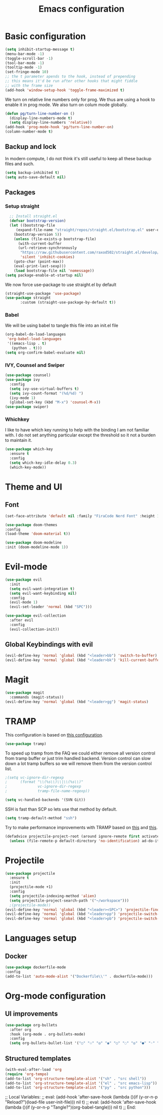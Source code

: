 #+TITLE: Emacs configuration
#+PROPERTY: header-args :tangle init.el

* Basic configuration
#+begin_src emacs-lisp
  (setq inhibit-startup-message t)
  (menu-bar-mode -1)
  (toggle-scroll-bar -1)
  (tool-bar-mode -1)
  (tooltip-mode -1)
  (set-fringe-mode 10)
  ;; the t parameter apends to the hook, instead of prepending
  ;; this means it'd be run after other hooks that might fiddle
  ;; with the frame size
  (add-hook 'window-setup-hook 'toggle-frame-maximized t)
#+end_src
We turn on relative line numbers only for prog. We thus are using a hook to enable it in prog mode. We also turn on colum mode globally.

#+begin_src emacs-lisp
  (defun pg/turn-line-number-on ()
    (display-line-numbers-mode t)
    (setq display-line-numbers 'relative))
  (add-hook 'prog-mode-hook 'pg/turn-line-number-on)
  (column-number-mode t)
#+end_src
** Backup and lock
In modern compute, I do not think it's still useful to keep all these backup files and such.
#+begin_src emacs-lisp
(setq backup-inhibited t)
(setq auto-save-default nil)
#+end_src

** Packages
*** Setup straight
#+begin_src emacs-lisp
  ;; Install straight.el
  (defvar bootstrap-version)
  (let ((bootstrap-file
	 (expand-file-name "straight/repos/straight.el/bootstrap.el" user-emacs-directory))
	(bootstrap-version 5))
    (unless (file-exists-p bootstrap-file)
      (with-current-buffer
	  (url-retrieve-synchronously
	   "https://raw.githubusercontent.com/raxod502/straight.el/develop/install.el"
	   'silent 'inhibit-cookies)
	(goto-char (point-max))
	(eval-print-last-sexp)))
    (load bootstrap-file nil 'nomessage))
(setq package-enable-at-startup nil)
#+end_src
We now force use-package to use straight.el by default
#+BEGIN_SRC emacs-lisp
  (straight-use-package 'use-package)
  (use-package straight
         :custom (straight-use-package-by-default t))
#+END_SRC
*** Babel
We will be using babel to tangle this file into an init.el file
#+BEGIN_SRC emacs-lisp
  (org-babel-do-load-languages
   'org-babel-load-languages
   '((emacs-lisp . t)
     (python . t)))
  (setq org-confirm-babel-evaluate nil)
#+END_SRC

*** IVY, Counsel and Swiper
#+begin_src emacs-lisp
  (use-package counsel)
  (use-package ivy
    :config
    (setq ivy-use-virtual-buffers t)
    (setq ivy-count-format "(%d/%d) ")
    (ivy-mode 1)
    (global-set-key (kbd "M-x") 'counsel-M-x))
  (use-package swiper)
#+end_src

*** Whichkey
I like to have which key running to help with the binding I am not familiar with. I do not set anything particular except the threshold so it not a burden to maintain it.
#+begin_src emacs-lisp
  (use-package which-key
    :ensure t
    :config
    (setq which-key-idle-delay 0.3)
    (which-key-mode))
#+end_src

* Theme and UI
** Font
#+begin_src emacs-lisp
(set-face-attribute 'default nil :family "FiraCode Nerd Font" :height 150)
#+end_src
#+begin_src emacs-lisp
  (use-package doom-themes
  :config
  (load-theme 'doom-material t))
#+end_src
#+begin_src emacs-lisp
  (use-package doom-modeline
  :init (doom-modeline-mode 1))
#+end_src
* Evil-mode
#+begin_src emacs-lisp
  (use-package evil
    :init
    (setq evil-want-integration t)
    (setq evil-want-keybinding nil)
    :config
    (evil-mode 1)
    (evil-set-leader 'normal (kbd "SPC")))

  (use-package evil-collection
    :after evil
    :config
    (evil-collection-init))
#+end_src
** Global Keybindings with evil
#+begin_src emacs-lisp
  (evil-define-key 'normal 'global (kbd "<leader>bb") 'switch-to-buffer)
  (evil-define-key 'normal 'global (kbd "<leader>bk") 'kill-current-buffer)
#+end_src

* Magit
#+begin_src emacs-lisp
  (use-package magit
    :commands (magit-status))
  (evil-define-key 'normal 'global (kbd "<leader>gg") 'magit-status)
#+end_src

* TRAMP
This configuration is based on [[https://github.com/mpereira/.emacs.d][this configuration]].
#+begin_src emacs-lisp
(use-package tramp)
#+end_src
To speed up tramp from the FAQ we could either remove all version control from tramp buffer or just trim handled backend.
Version control can slow down a lot tramp buffers so we will remove them from the version control list.
#+begin_src emacs-lisp
;(setq vc-ignore-dir-regexp
;      (format "\\(%s\\)\\|\\(%s\\)"
;              vc-ignore-dir-regexp
;              tramp-file-name-regexp))
#+end_src
#+begin_src emacs-lisp
(setq vc-handled-backends '(SVN Git))
#+end_src
SSH is fast than SCP so lets use that method by default.
#+begin_src emacs-lisp
(setq tramp-default-method "ssh")
#+end_src
Try to make performance improvements with TRAMP based on [[https://github.com/syl20bnr/spacemacs/issues/11381#issuecomment-481239700][this]] and [[https://github.com/bbatsov/projectile/issues/1232#issuecomment-683449873][this]].
#+begin_src emacs-lisp
(defadvice projectile-project-root (around ignore-remote first activate)
  (unless (file-remote-p default-directory 'no-identification) ad-do-it))
#+end_src
* Projectile
#+begin_src emacs-lisp
  (use-package projectile
    :ensure t
    :init
    (projectile-mode +1)
    :config
    (setq projectile-indexing-method 'alien)
    (setq projectile-project-search-path '("~/workspace")))
    ;(projectile-mode))
  (evil-define-key 'normal 'global (kbd "<leader><SPC>") 'projectile-find-file)
  (evil-define-key 'normal 'global (kbd "<leader>pp") 'projectile-switch-project)
  (evil-define-key 'normal 'global (kbd "<leader>pb") 'projectile-switch-to-buffer)
#+end_src

* Languages setup
** Docker
#+begin_src emacs-lisp
  (use-package dockerfile-mode
  :config
  (add-to-list 'auto-mode-alist '("Dockerfile\\'" . dockerfile-mode)))
#+end_src

* Org-mode configuration
** UI improvements
#+begin_src emacs-lisp
(use-package org-bullets
  :after org
  :hook (org-mode . org-bullets-mode)
  :config
  (setq org-bullets-bullet-list '("○" "☉" "◎" "◉" "○" "◌" "◎" "●" "◦" "◯")))
#+end_src
** Structured templates
#+BEGIN_SRC emacs-lisp
  (with-eval-after-load 'org
  (require 'org-tempo)
  (add-to-list 'org-structure-template-alist '("sh" . "src shell"))
  (add-to-list 'org-structure-template-alist '("el" . "src emacs-lisp"))
  (add-to-list 'org-structure-template-alist '("py" . "src python")))
#+END_SRC

;; Local Variables: 
;; eval: (add-hook 'after-save-hook (lambda ()(if (y-or-n-p "Reload?")(load-file user-init-file))) nil t) 
;; eval: (add-hook 'after-save-hook (lambda ()(if (y-or-n-p "Tangle?")(org-babel-tangle))) nil t) 
;; End:
